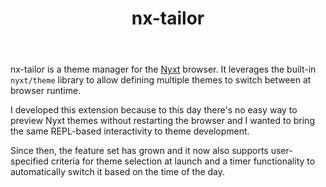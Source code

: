 #+TITLE: nx-tailor
#+SYNOPSIS: A theme manager for Nyxt
#+link: https://git.migalmoreno.com/nx-tailor
#+TAGS: common-lisp browser
#+LICENSE: BSD 3-Clause
nx-tailor is a theme manager for the [[https://nyxt.atlas.engineer][Nyxt]] browser. It leverages the built-in =nyxt/theme= library to allow defining multiple themes to switch between at browser runtime.

I developed this extension because to this day there's no easy way to preview Nyxt themes without restarting the browser and I wanted to bring the same REPL-based interactivity to theme development.

Since then, the feature set has grown and it now also supports user-specified criteria for theme selection at launch and a timer functionality to automatically switch it based on the time of the day.
